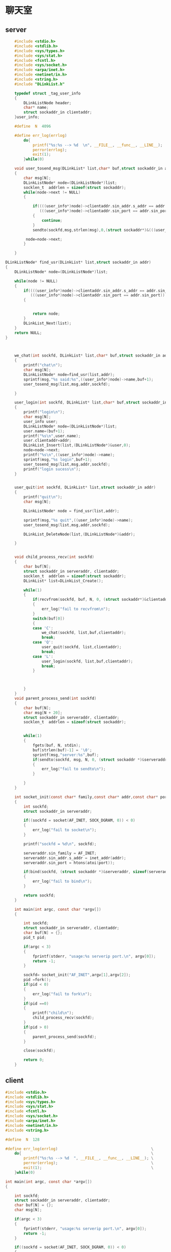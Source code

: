 * 聊天室
** server
#+BEGIN_SRC C :main no :tangle talk_server.c
          #include <stdio.h>
          #include <stdlib.h>
          #include <sys/types.h>
          #include <sys/stat.h>
          #include <fcntl.h>
          #include <sys/socket.h>
          #include <arpa/inet.h>
          #include <netinet/in.h>
          #include <string.h>
          #include "DLinkList.h"

          typedef struct _tag_user_info
          {
              DLinkListNode header;
              char* name;
              struct sockaddr_in clientaddr;
          }user_info;

          #define  N  4096

          #define err_log(errlog)                                             \
              do{                                                             \
                  printf("%s:%s --> %d  \n", __FILE__, __func__, __LINE__);   \
                  perror(errlog);                                             \
                  exit(1);                                                    \
              }while(0)

          void user_tosend_msg(DLinkList* list,char* buf,struct sockaddr_in addr,int sockfd)
          {
              char msg[N];
              DLinkListNode* node=(DLinkListNode*)list;
              socklen_t  addrlen = sizeof(struct sockaddr);
              while(node->next != NULL)
              {

                  if((((user_info*)node)->clientaddr.sin_addr.s_addr == addr.sin_addr.s_addr)&&
                     (((user_info*)node)->clientaddr.sin_port == addr.sin_port))
                  {
                      continue;
                  }
                  sendto(sockfd,msg,strlen(msg),0,(struct sockaddr*)&(((user_info*)node)->clientaddr),addrlen);

               node=node->next;
              }

          }

      DLinkListNode* find_usr(DLinkList* list,struct sockaddr_in addr)
      {
          DLinkListNode* node=(DLinkListNode*)list;

          while(node != NULL)
          {
              if((((user_info*)node)->clientaddr.sin_addr.s_addr == addr.sin_addr.s_addr)&&
                 (((user_info*)node)->clientaddr.sin_port == addr.sin_port))
              {


                  return node;
              }
              DLinkList_Next(list);
          }
          return NULL;
      }



          we_chat(int sockfd, DLinkList* list,char* buf,struct sockaddr_in addr)
          {
              printf("chat\n");
              char msg[N];
              DLinkListNode* node=find_usr(list,addr);
              sprintf(msg,"%s said:%s",((user_info*)node)->name,buf+1);
              user_tosend_msg(list,msg,addr,sockfd);

          }

          user_login(int sockfd, DLinkList* list,char* buf,struct sockaddr_in addr)
          {
              printf("login\n");
              char msg[N];
              user_info user;
              DLinkListNode* node=(DLinkListNode*)list;
              user.name=(buf+1);
              printf("%s\n",user.name);
              user.clientaddr=addr;
              DLinkList_Insert(list,(DLinkListNode*)&user,0);
              node=node->next;
              printf("%s\n",((user_info*)node)->name);
              sprintf(msg,"%s login",buf+1);
              user_tosend_msg(list,msg,addr,sockfd);
              printf("login sucess\n");
          }


          user_quit(int sockfd, DLinkList* list,struct sockaddr_in addr)
          {
              printf("quit\n");
              char msg[N];

              DLinkListNode* node = find_usr(list,addr);

              sprintf(msg,"%s quit",((user_info*)node)->name);
              user_tosend_msg(list,msg,addr,sockfd);

              DLinkList_DeleteNode(list,(DLinkListNode*)&addr);

          }


          void child_process_recv(int sockfd)
          {
              char buf[N];
              struct sockaddr_in serveraddr, clientaddr;
              socklen_t  addrlen = sizeof(struct sockaddr);
              DLinkList* list=DLinkList_Create();

              while(1)
              {
                  if(recvfrom(sockfd, buf, N, 0, (struct sockaddr*)&clientaddr, &addrlen) < 0)
                  {
                      err_log("fail to recvfrom\n");
                  }
                  switch(buf[0])
                  {
                  case 'C':
                      we_chat(sockfd, list,buf,clientaddr);
                      break;
                  case 'Q':
                      user_quit(sockfd, list,clientaddr);
                      break;
                  case 'L':
                      user_login(sockfd, list,buf,clientaddr);
                      break;
                  }



              }
          }
          void parent_process_send(int sockfd)
          {
              char buf[N];
              char msg[N + 20];
              struct sockaddr_in serveraddr, clientaddr;
              socklen_t  addrlen = sizeof(struct sockaddr);


              while(1)
              {
                  fgets(buf, N, stdin);
                  buf[strlen(buf)-1] = '\0';
                  sprintf(msg,"server:%s",buf);
                  if(sendto(sockfd, msg, N, 0, (struct sockaddr *)&serveraddr, addrlen) < 0)
                  {
                      err_log("fail to sendto\n");
                  }

              }
          }

          int socket_init(const char* family,const char* addr,const char* port)
          {
              int sockfd;
              struct sockaddr_in serveraddr;

              if((sockfd = socket(AF_INET, SOCK_DGRAM, 0)) < 0)
              {
                  err_log("fail to socket\n");
              }

              printf("sockfd = %d\n", sockfd);

              serveraddr.sin_family = AF_INET;
              serveraddr.sin_addr.s_addr = inet_addr(addr);
              serveraddr.sin_port = htons(atoi(port));

              if(bind(sockfd, (struct sockaddr *)&serveraddr, sizeof(serveraddr)) < 0)
              {
                  err_log("fail to bind\n");
              }

              return sockfd;
          }

          int main(int argc, const char *argv[])
          {

              int sockfd;
              struct sockaddr_in serveraddr, clientaddr;
              char buf[N] = {};
              pid_t pid;

              if(argc < 3)
              {
                  fprintf(stderr, "usage:%s serverip port.\n", argv[0]);
                  return -1;
              }

              sockfd= socket_init("AF_INET",argv[1],argv[2]);
              pid =fork();
              if(pid < 0)
              {
                  err_log("fail to fork\n");
              }
              if(pid ==0)
              {
                  printf("child\n");
                  child_process_recv(sockfd);
              }
              if(pid > 0)
              {
                  parent_process_send(sockfd);
              }

              close(sockfd);

              return 0;
          }

#+END_SRC
** client
#+BEGIN_SRC C :mian no :tangle talk_client.c
    #include <stdio.h>
    #include <stdlib.h>
    #include <sys/types.h>
    #include <sys/stat.h>
    #include <fcntl.h>
    #include <sys/socket.h>
    #include <arpa/inet.h>
    #include <netinet/in.h>
    #include <string.h>

    #define  N  128

    #define err_log(errlog)                                         \
        do{                                                         \
            printf("%s:%s --> %d  ", __FILE__, __func__, __LINE__); \
            perror(errlog);                                         \
            exit(1);                                                \
        }while(0)

    int main(int argc, const char *argv[])
    {

        int sockfd;
        struct sockaddr_in serveraddr, clientaddr;
        char buf[N] = {};
        char msg[N];

        if(argc < 3)
        {
            fprintf(stderr, "usage:%s serverip port.\n", argv[0]);
            return -1;
        }

        if((sockfd = socket(AF_INET, SOCK_DGRAM, 0)) < 0)
        {
            err_log("fail to socket");
        }

        printf("sockfd = %d\n", sockfd);

        serveraddr.sin_family = AF_INET;
        serveraddr.sin_addr.s_addr = inet_addr(argv[1]);
        serveraddr.sin_port = htons(atoi(argv[2]));


        socklen_t  addrlen = sizeof(struct sockaddr);

        printf("Input username:");
        fgets(buf, N, stdin);
        buf[strlen(buf)-1] = '\0';
        sprintf(msg,"L%s",buf);

        if(sendto(sockfd, msg, N, 0, (struct sockaddr *)&serveraddr, sizeof(serveraddr)) < 0)
        {
            err_log("fail to sendto");
        }

        while(1)
        {
            printf("Input:");
            fgets(buf, N, stdin);
            buf[strlen(buf)-1] = '\0';
            sprintf(msg,"C%s",buf);

            if(strncmp(buf, "quit", 4) == 0)
            {
                sprintf(msg,"Q%s",buf);

                if(sendto(sockfd, msg, N, 0, (struct sockaddr *)&serveraddr, sizeof(serveraddr)) < 0)
                {
                    err_log("fail to sendto");
                }
                break;
            }


            if(sendto(sockfd, msg, N, 0, (struct sockaddr *)&serveraddr, sizeof(serveraddr)) < 0)
            {
                err_log("fail to sendto");
            }



        }

        close(sockfd);

        return 0;
    }

#+END_SRC
* 聊天室老师代码
** server
#+BEGIN_SRC C
  #include <stdio.h>
  #include <stdlib.h>
  #include <sys/types.h>
  #include <sys/stat.h>
  #include <fcntl.h>
  #include <sys/socket.h>
  #include <arpa/inet.h>
  #include <netinet/in.h>
  #include <unistd.h>
  #include <signal.h>

  #define N 1024
  #define err_log(errlog)                         \
  do{                                                             \
      printf("%s:%s --> %d  \n", __FILE__, __func__, __LINE__);   \
      perror(errlog);                                             \
      exit(1);                                                    \
  }while(0)                                                       \

  typedef struct
  {
      char type;
      char name[32];
      char text;
  }MSG;

  typedef struct node
  {
      struct sockaddr_in clientaddr;
      struct node * next;
  }linknode,*linklist;
  int main(int argc,const char* argv[])
  {
      int sockfd;
      struct sockaddr_in serveraddr,clientaddr;
      pid_t pid;
      MSG msg;
      linklist list;

      if(argv < 3)
      {
          fprintf(stderr,"Usage :%s <serverip> <port>",argv[0]);
          exit(EXIT_FAILURE);
      }

      if((sockfd = socket(AF_INET,SOCK_DGRAM,0)))
      {
          err_log("fail to bind\n");
      }
      socklen_t addrlen=sizeof(sturct sockaddr);
      if((pid = fork()) < 0)
      {
          err_log("fail to fork\n");
      }else if(pid == 0)
      {
          list= linklist_create();
          while(1)
          {
              if(recvfrom(sockfd,&msg,sizeof(msg),0,(struct sockaddr*)&clientaddr,&addrlen) <0 )
              {
                  err_log("fail to recvfrom");
              }
              switch(msg.type)
              {
              case 'L':
                  process_login(sockfd,msg,list,clientaddr);
                  break;
              case 'B':
                  prcess_broadcast(sockfd,msg,list,clientaddr);
                  break;
              case 'Q':
                  process_quit(sockfd,msg,list,clientaddr);
                  break;
              default:
                  printf("Erro msg\n");
              }
          }
      }else
      {
          while(1)
          {
              msg.type = 'B';
              strcpy(msg.name,"server");
              fgets(msg.text,N,stdin);
              msg.text[strlen(msg.text) -1] ='\0';
              if(sendto(sockfd,&msg,sizeof(msg),0,(struct sockaddr*)&serveraddr,addrlen) <0)
              {
                  err_log("fail to sendto\n");
              }
          }
      }
      close(sockfd);
      return 0;
  }



#+END_SRC
** client
